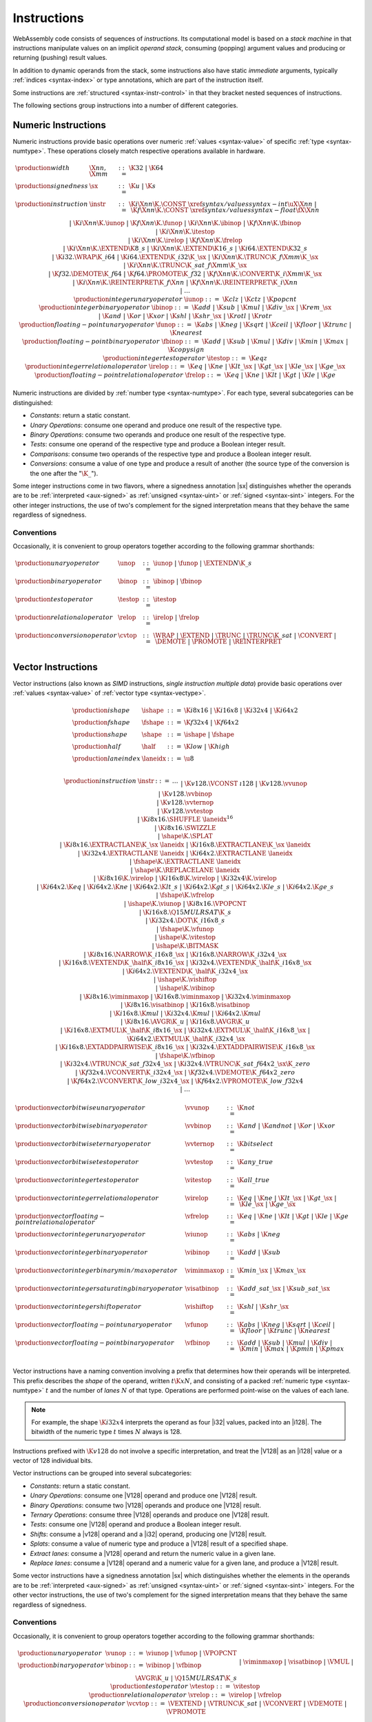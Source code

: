 .. index:: ! instruction, code, stack machine, operand, operand stack
   pair: abstract syntax; instruction
.. _syntax-instr:

Instructions
------------

WebAssembly code consists of sequences of *instructions*.
Its computational model is based on a *stack machine* in that instructions manipulate values on an implicit *operand stack*,
consuming (popping) argument values and producing or returning (pushing) result values.

In addition to dynamic operands from the stack, some instructions also have static *immediate* arguments,
typically :ref:`indices <syntax-index>` or type annotations,
which are part of the instruction itself.

Some instructions are :ref:`structured <syntax-instr-control>` in that they bracket nested sequences of instructions.

The following sections group instructions into a number of different categories.


.. index:: ! numeric instruction, value, value type, integer, floating-point, two's complement
   pair: abstract syntax; instruction
.. _syntax-sx:
.. _syntax-const:
.. _syntax-iunop:
.. _syntax-ibinop:
.. _syntax-itestop:
.. _syntax-irelop:
.. _syntax-funop:
.. _syntax-fbinop:
.. _syntax-ftestop:
.. _syntax-frelop:
.. _syntax-instr-numeric:

Numeric Instructions
~~~~~~~~~~~~~~~~~~~~

Numeric instructions provide basic operations over numeric :ref:`values <syntax-value>` of specific :ref:`type <syntax-numtype>`.
These operations closely match respective operations available in hardware.

.. math::
   \begin{array}{llrl}
   \production{width} & \X{nn}, \X{mm} &::=&
     \K{32} ~|~ \K{64} \\
   \production{signedness} & \sx &::=&
     \K{u} ~|~ \K{s} \\
   \production{instruction} & \instr &::=&
     \K{i}\X{nn}\K{.}\CONST~\xref{syntax/values}{syntax-int}{\uX{\X{nn}}} ~|~
     \K{f}\X{nn}\K{.}\CONST~\xref{syntax/values}{syntax-float}{\fX{\X{nn}}} \\&&|&
     \K{i}\X{nn}\K{.}\iunop ~|~
     \K{f}\X{nn}\K{.}\funop \\&&|&
     \K{i}\X{nn}\K{.}\ibinop ~|~
     \K{f}\X{nn}\K{.}\fbinop \\&&|&
     \K{i}\X{nn}\K{.}\itestop \\&&|&
     \K{i}\X{nn}\K{.}\irelop ~|~
     \K{f}\X{nn}\K{.}\frelop \\&&|&
     \K{i}\X{nn}\K{.}\EXTEND\K{8\_s} ~|~
     \K{i}\X{nn}\K{.}\EXTEND\K{16\_s} ~|~
     \K{i64.}\EXTEND\K{32\_s} \\&&|&
     \K{i32.}\WRAP\K{\_i64} ~|~
     \K{i64.}\EXTEND\K{\_i32}\K{\_}\sx ~|~
     \K{i}\X{nn}\K{.}\TRUNC\K{\_f}\X{mm}\K{\_}\sx \\&&|&
     \K{i}\X{nn}\K{.}\TRUNC\K{\_sat\_f}\X{mm}\K{\_}\sx \\&&|&
     \K{f32.}\DEMOTE\K{\_f64} ~|~
     \K{f64.}\PROMOTE\K{\_f32} ~|~
     \K{f}\X{nn}\K{.}\CONVERT\K{\_i}\X{mm}\K{\_}\sx \\&&|&
     \K{i}\X{nn}\K{.}\REINTERPRET\K{\_f}\X{nn} ~|~
     \K{f}\X{nn}\K{.}\REINTERPRET\K{\_i}\X{nn} \\&&|&
     \dots \\
   \production{integer unary operator} & \iunop &::=&
     \K{clz} ~|~
     \K{ctz} ~|~
     \K{popcnt} \\
   \production{integer binary operator} & \ibinop &::=&
     \K{add} ~|~
     \K{sub} ~|~
     \K{mul} ~|~
     \K{div\_}\sx ~|~
     \K{rem\_}\sx \\&&|&
     \K{and} ~|~
     \K{or} ~|~
     \K{xor} ~|~
     \K{shl} ~|~
     \K{shr\_}\sx ~|~
     \K{rotl} ~|~
     \K{rotr} \\
   \production{floating-point unary operator} & \funop &::=&
     \K{abs} ~|~
     \K{neg} ~|~
     \K{sqrt} ~|~
     \K{ceil} ~|~ 
     \K{floor} ~|~ 
     \K{trunc} ~|~ 
     \K{nearest} \\
   \production{floating-point binary operator} & \fbinop &::=&
     \K{add} ~|~
     \K{sub} ~|~
     \K{mul} ~|~
     \K{div} ~|~
     \K{min} ~|~
     \K{max} ~|~
     \K{copysign} \\
   \production{integer test operator} & \itestop &::=&
     \K{eqz} \\
   \production{integer relational operator} & \irelop &::=&
     \K{eq} ~|~
     \K{ne} ~|~
     \K{lt\_}\sx ~|~
     \K{gt\_}\sx ~|~
     \K{le\_}\sx ~|~
     \K{ge\_}\sx \\
   \production{floating-point relational operator} & \frelop &::=&
     \K{eq} ~|~
     \K{ne} ~|~
     \K{lt} ~|~
     \K{gt} ~|~
     \K{le} ~|~
     \K{ge} \\
   \end{array}

Numeric instructions are divided by :ref:`number type <syntax-numtype>`.
For each type, several subcategories can be distinguished:

* *Constants*: return a static constant.

* *Unary Operations*: consume one operand and produce one result of the respective type.

* *Binary Operations*: consume two operands and produce one result of the respective type.

* *Tests*: consume one operand of the respective type and produce a Boolean integer result.

* *Comparisons*: consume two operands of the respective type and produce a Boolean integer result.

* *Conversions*: consume a value of one type and produce a result of another
  (the source type of the conversion is the one after the ":math:`\K{\_}`").

Some integer instructions come in two flavors,
where a signedness annotation |sx| distinguishes whether the operands are to be :ref:`interpreted <aux-signed>` as :ref:`unsigned <syntax-uint>` or :ref:`signed <syntax-sint>` integers.
For the other integer instructions, the use of two's complement for the signed interpretation means that they behave the same regardless of signedness.


.. _syntax-unop:
.. _syntax-binop:
.. _syntax-testop:
.. _syntax-relop:
.. _syntax-cvtop:

Conventions
...........

Occasionally, it is convenient to group operators together according to the following grammar shorthands:

.. math::
   \begin{array}{llrl}
   \production{unary operator} & \unop &::=&
     \iunop ~|~
     \funop ~|~
     \EXTEND{N}\K{\_s} \\
   \production{binary operator} & \binop &::=& \ibinop ~|~ \fbinop \\
   \production{test operator} & \testop &::=& \itestop \\
   \production{relational operator} & \relop &::=& \irelop ~|~ \frelop \\
   \production{conversion operator} & \cvtop &::=&
     \WRAP ~|~
     \EXTEND ~|~
     \TRUNC ~|~
     \TRUNC\K{\_sat} ~|~
     \CONVERT ~|~
     \DEMOTE ~|~
     \PROMOTE ~|~
     \REINTERPRET \\
   \end{array}


.. index:: ! vector instruction, numeric vectors, number, value, value type, SIMD
   pair: abstract syntax; instruction
.. _syntax-laneidx:
.. _syntax-shape:
.. _syntax-half:
.. _syntax-vvunop:
.. _syntax-vvbinop:
.. _syntax-vvternop:
.. _syntax-vvtestop:
.. _syntax-vitestop:
.. _syntax-virelop:
.. _syntax-vfrelop:
.. _syntax-vishiftop:
.. _syntax-viunop:
.. _syntax-vibinop:
.. _syntax-viminmaxop:
.. _syntax-visatbinop:
.. _syntax-vfunop:
.. _syntax-vfbinop:
.. _syntax-instr-vec:

Vector Instructions
~~~~~~~~~~~~~~~~~~~

Vector instructions (also known as *SIMD* instructions, *single instruction multiple data*) provide basic operations over :ref:`values <syntax-value>` of :ref:`vector type <syntax-vectype>`.

.. math::
   \begin{array}{llrl}
   \production{ishape} & \ishape &::=&
     \K{i8x16} ~|~ \K{i16x8} ~|~ \K{i32x4} ~|~ \K{i64x2} \\
   \production{fshape} & \fshape &::=&
     \K{f32x4} ~|~ \K{f64x2} \\
   \production{shape} & \shape &::=&
     \ishape ~|~ \fshape \\
   \production{half} & \half &::=&
     \K{low} ~|~ \K{high} \\
   \production{lane index} & \laneidx &::=& \u8 \\
   \end{array}

.. math::
   \begin{array}{llrl}
   \production{instruction} & \instr &::=&
     \dots \\&&|&
     \K{v128.}\VCONST~\i128 \\&&|&
     \K{v128.}\vvunop \\&&|&
     \K{v128.}\vvbinop \\&&|&
     \K{v128.}\vvternop \\&&|&
     \K{v128.}\vvtestop \\&&|&
     \K{i8x16.}\SHUFFLE~\laneidx^{16} \\&&|&
     \K{i8x16.}\SWIZZLE \\&&|&
     \shape\K{.}\SPLAT \\&&|&
     \K{i8x16.}\EXTRACTLANE\K{\_}\sx~\laneidx ~|~
     \K{i16x8.}\EXTRACTLANE\K{\_}\sx~\laneidx \\&&|&
     \K{i32x4.}\EXTRACTLANE~\laneidx ~|~
     \K{i64x2.}\EXTRACTLANE~\laneidx \\&&|&
     \fshape\K{.}\EXTRACTLANE~\laneidx \\&&|&
     \shape\K{.}\REPLACELANE~\laneidx \\&&|&
     \K{i8x16}\K{.}\virelop ~|~
     \K{i16x8}\K{.}\virelop ~|~
     \K{i32x4}\K{.}\virelop \\&&|&
     \K{i64x2.}\K{eq} ~|~
     \K{i64x2.}\K{ne} ~|~
     \K{i64x2.}\K{lt\_s} ~|~
     \K{i64x2.}\K{gt\_s} ~|~
     \K{i64x2.}\K{le\_s} ~|~
     \K{i64x2.}\K{ge\_s} \\&&|&
     \fshape\K{.}\vfrelop \\&&|&
     \ishape\K{.}\viunop ~|~
     \K{i8x16.}\VPOPCNT \\&&|&
     \K{i16x8.}\Q15MULRSAT\K{\_s} \\ &&|&
     \K{i32x4.}\DOT\K{\_i16x8\_s} \\ &&|&
     \fshape\K{.}\vfunop \\&&|&
     \ishape\K{.}\vitestop \\ &&|&
     \ishape\K{.}\BITMASK \\ &&|&
     \K{i8x16.}\NARROW\K{\_i16x8\_}\sx ~|~
     \K{i16x8.}\NARROW\K{\_i32x4\_}\sx \\&&|&
     \K{i16x8.}\VEXTEND\K{\_}\half\K{\_i8x16\_}\sx ~|~
     \K{i32x4.}\VEXTEND\K{\_}\half\K{\_i16x8\_}\sx \\&&|&
     \K{i64x2.}\VEXTEND\K{\_}\half\K{\_i32x4\_}\sx \\&&|&
     \ishape\K{.}\vishiftop \\&&|&
     \ishape\K{.}\vibinop \\&&|&
     \K{i8x16.}\viminmaxop ~|~
     \K{i16x8.}\viminmaxop ~|~
     \K{i32x4.}\viminmaxop \\&&|&
     \K{i8x16.}\visatbinop ~|~
     \K{i16x8.}\visatbinop \\&&|&
     \K{i16x8.}\K{mul} ~|~
     \K{i32x4.}\K{mul} ~|~
     \K{i64x2.}\K{mul} \\&&|&
     \K{i8x16.}\AVGR\K{\_u} ~|~
     \K{i16x8.}\AVGR\K{\_u} \\&&|&
     \K{i16x8.}\EXTMUL\K{\_}\half\K{\_i8x16\_}\sx ~|~
     \K{i32x4.}\EXTMUL\K{\_}\half\K{\_i16x8\_}\sx ~|~
     \K{i64x2.}\EXTMUL\K{\_}\half\K{\_i32x4\_}\sx \\ &&|&
     \K{i16x8.}\EXTADDPAIRWISE\K{\_i8x16\_}\sx ~|~
     \K{i32x4.}\EXTADDPAIRWISE\K{\_i16x8\_}\sx \\ &&|&
     \fshape\K{.}\vfbinop \\&&|&
     \K{i32x4.}\VTRUNC\K{\_sat\_f32x4\_}\sx ~|~
     \K{i32x4.}\VTRUNC\K{\_sat\_f64x2\_}\sx\K{\_zero} \\&&|&
     \K{f32x4.}\VCONVERT\K{\_i32x4\_}\sx ~|~
     \K{f32x4.}\VDEMOTE\K{\_f64x2\_zero} \\&&|&
     \K{f64x2.}\VCONVERT\K{\_low\_i32x4\_}\sx ~|~
     \K{f64x2.}\VPROMOTE\K{\_low\_f32x4} \\&&|&
     \dots \\
   \end{array}

.. math::
   \begin{array}{llrl}
   \production{vector bitwise unary operator} & \vvunop &::=&
     \K{not} \\
   \production{vector bitwise binary operator} & \vvbinop &::=&
     \K{and} ~|~
     \K{andnot} ~|~
     \K{or} ~|~
     \K{xor} \\
   \production{vector bitwise ternary operator} & \vvternop &::=&
     \K{bitselect} \\
   \production{vector bitwise test operator} & \vvtestop &::=&
     \K{any\_true} \\
   \production{vector integer test operator} & \vitestop &::=&
     \K{all\_true} \\
   \production{vector integer relational operator} & \virelop &::=&
     \K{eq} ~|~
     \K{ne} ~|~
     \K{lt\_}\sx ~|~
     \K{gt\_}\sx ~|~
     \K{le\_}\sx ~|~
     \K{ge\_}\sx \\
   \production{vector floating-point relational operator} & \vfrelop &::=&
     \K{eq} ~|~
     \K{ne} ~|~
     \K{lt} ~|~
     \K{gt} ~|~
     \K{le} ~|~
     \K{ge} \\
   \production{vector integer unary operator} & \viunop &::=&
     \K{abs} ~|~
     \K{neg} \\
   \production{vector integer binary operator} & \vibinop &::=&
     \K{add} ~|~
     \K{sub} \\
   \production{vector integer binary min/max operator} & \viminmaxop &::=&
     \K{min\_}\sx ~|~
     \K{max\_}\sx \\
   \production{vector integer saturating binary operator} & \visatbinop &::=&
     \K{add\_sat\_}\sx ~|~
     \K{sub\_sat\_}\sx \\
   \production{vector integer shift operator} & \vishiftop &::=&
     \K{shl} ~|~
     \K{shr\_}\sx \\
   \production{vector floating-point unary operator} & \vfunop &::=&
     \K{abs} ~|~
     \K{neg} ~|~
     \K{sqrt} ~|~
     \K{ceil} ~|~
     \K{floor} ~|~
     \K{trunc} ~|~
     \K{nearest} \\
   \production{vector floating-point binary operator} & \vfbinop &::=&
     \K{add} ~|~
     \K{sub} ~|~
     \K{mul} ~|~
     \K{div} ~|~
     \K{min} ~|~
     \K{max} ~|~
     \K{pmin} ~|~
     \K{pmax} \\
   \end{array}

.. _syntax-vec-shape:

Vector instructions have a naming convention involving a prefix that
determines how their operands will be interpreted.
This prefix describes the *shape* of the operand,
written :math:`t\K{x}N`, and consisting of a packed :ref:`numeric type <syntax-numtype>` :math:`t` and the number of *lanes* :math:`N` of that type.
Operations are performed point-wise on the values of each lane.

.. note::
   For example, the shape :math:`\K{i32x4}` interprets the operand
   as four |i32| values, packed into an |i128|.
   The bitwidth of the numeric type :math:`t` times :math:`N` always is 128.

Instructions prefixed with :math:`\K{v128}` do not involve a specific interpretation, and treat the |V128| as an |i128| value or a vector of 128 individual bits.

Vector instructions can be grouped into several subcategories:

* *Constants*: return a static constant.

* *Unary Operations*: consume one |V128| operand and produce one |V128| result.

* *Binary Operations*: consume two |V128| operands and produce one |V128| result.

* *Ternary Operations*: consume three |V128| operands and produce one |V128| result.

* *Tests*: consume one |V128| operand and produce a Boolean integer result.

* *Shifts*: consume a |v128| operand and a |i32| operand, producing one |V128| result.

* *Splats*: consume a value of numeric type and produce a |V128| result of a specified shape.

* *Extract lanes*: consume a |V128| operand and return the numeric value in a given lane.

* *Replace lanes*: consume a |V128| operand and a numeric value for a given lane, and produce a |V128| result.

Some vector instructions have a signedness annotation |sx| which distinguishes whether the elements in the operands are to be :ref:`interpreted <aux-signed>` as :ref:`unsigned <syntax-uint>` or :ref:`signed <syntax-sint>` integers.
For the other vector instructions, the use of two's complement for the signed interpretation means that they behave the same regardless of signedness.


.. _syntax-vunop:
.. _syntax-vbinop:
.. _syntax-vrelop:
.. _syntax-vtestop:
.. _syntax-vcvtop:

Conventions
...........

Occasionally, it is convenient to group operators together according to the following grammar shorthands:

.. math::
   \begin{array}{llrl}
   \production{unary operator} & \vunop &::=&
     \viunop ~|~
     \vfunop ~|~
     \VPOPCNT \\
   \production{binary operator} & \vbinop &::=&
     \vibinop ~|~ \vfbinop \\&&|&
     \viminmaxop ~|~ \visatbinop \\&&|&
     \VMUL ~|~
     \AVGR\K{\_u} ~|~
     \Q15MULRSAT\K{\_s} \\
   \production{test operator} & \vtestop &::=&
     \vitestop \\
   \production{relational operator} & \vrelop &::=&
     \virelop ~|~ \vfrelop \\
   \production{conversion operator} & \vcvtop &::=&
     \VEXTEND ~|~
     \VTRUNC\K{\_sat} ~|~
     \VCONVERT ~|~
     \VDEMOTE ~|~
     \VPROMOTE \\
   \end{array}


.. index:: ! reference instruction, reference, null, cast, heap type, reference type
   pair: abstract syntax; instruction
.. _syntax-ref.null:
.. _syntax-ref.func:
.. _syntax-ref.is_null:
.. _syntax-ref.as_non_null:
.. _syntax-ref.eq:
.. _syntax-ref.test:
.. _syntax-ref.cast:
.. _syntax-instr-ref:

Reference Instructions
~~~~~~~~~~~~~~~~~~~~~~

Instructions in this group are concerned with accessing :ref:`references <syntax-reftype>`.

.. math::
   \begin{array}{llrl}
   \production{instruction} & \instr &::=&
     \dots \\&&|&
     \REFNULL~\heaptype \\&&|&
     \REFFUNC~\funcidx \\&&|&
     \REFISNULL \\&&|&
     \REFASNONNULL \\&&|&
     \REFEQ \\&&|&
     \REFTEST~\reftype \\&&|&
     \REFCAST~\reftype \\
   \end{array}

The |REFNULL| and |REFFUNC| instructions produce a :ref:`null <syntax-null>` value or a reference to a given function, respectively.

The instruction |REFISNULL| checks for null,
while |REFASNONNULL| converts a :ref:`nullable <syntax-reftype>` to a non-null one, and :ref:`traps <trap>` if it encounters null.

The |REFEQ| compares two references.

The instructions |REFTEST| and |REFCAST| test the :ref:`dynamic type <type-inst>` of a reference operand.
The former merely returns the result of the test,
while the latter performs a downcast and :ref:`traps <trap>` if the operand's type does not match.

.. note::
   The |BRONCAST| and |BRONCASTFAIL| instructions provides versions of the latter that branch depending on the success of the downcast instead of trapping.


.. index:: reference instruction, reference, null, heap type, reference type
   pair: abstract syntax; instruction

.. _syntax-struct.new:
.. _syntax-struct.new_default:
.. _syntax-struct.get:
.. _syntax-struct.get_s:
.. _syntax-struct.get_u:
.. _syntax-struct.set:
.. _syntax-array.new:
.. _syntax-array.new_default:
.. _syntax-array.new_fixed:
.. _syntax-array.new_data:
.. _syntax-array.new_elem:
.. _syntax-array.get:
.. _syntax-array.get_s:
.. _syntax-array.get_u:
.. _syntax-array.set:
.. _syntax-array.len:
.. _syntax-i31.new:
.. _syntax-i31.get_s:
.. _syntax-i31.get_u:
.. _syntax-extern.internalize:
.. _syntax-extern.externalize:
.. _syntax-instr-struct:
.. _syntax-instr-array:
.. _syntax-instr-i31:
.. _syntax-instr-extern:

Aggregate Instructions
~~~~~~~~~~~~~~~~~~~~~~

Instructions in this group are concerned with creating and accessing :ref:`references <syntax-reftype>` to :ref:`aggregate <syntax-aggrtype>` types.

.. math::
   \begin{array}{llrl}
   \production{instruction} & \instr &::=&
     \dots \\&&|&
     \STRUCTNEW~\typeidx \\&&|&
     \STRUCTNEWDEFAULT~\typeidx \\&&|&
     \STRUCTGET~\typeidx~\u32 \\&&|&
     \STRUCTGET\K{\_}\sx~\typeidx~\u32 \\&&|&
     \STRUCTSET~\typeidx~\u32 \\&&|&
     \ARRAYNEW~\typeidx \\&&|&
     \ARRAYNEWFIXED~\typeidx~\u32 \\&&|&
     \ARRAYNEWDEFAULT~\typeidx \\&&|&
     \ARRAYNEWDATA~\typeidx~\dataidx \\&&|&
     \ARRAYNEWELEM~\typeidx~\elemidx \\&&|&
     \ARRAYGET~\typeidx \\&&|&
     \ARRAYGET(\K{\_}\sx~\typeidx \\&&|&
     \ARRAYSET~\typeidx \\&&|&
     \ARRAYLEN \\&&|&
     \I31NEW \\&&|&
     \I31GET\K{\_}\sx \\&&|&
     \EXTERNINTERNALIZE \\&&|&
     \EXTERNEXTERNALIZE \\
   \end{array}

The instructions |STRUCTNEW| and |STRUCTNEWDEFAULT| allocate a new :ref:`structure <syntax-structtype>`, initializing them either with operands or with default values.
The remaining instructions on structs access individual fields,
allowing for different sign extension modes in the case of :ref:`packed <syntax-packedtype>` storage types.

Similarly, :ref:`arrays <syntax-arraytype>` can be allocated either with an explicit initialization operand or a default value.
Furthermore, |ARRAYNEWFIXED| allocates an array with statically fixed size,
and |ARRAYNEWDATA| and |ARRAYNEWELEM| allocate an array and initialize it from a :ref:`data <syntax-data>` or :ref:`element <syntax-elem>` segement, respectively.
The remaining array instructions access individual slots,
again allowing for different sign extension modes in the case of a :ref:`packed <syntax-packedtype>` storage type.
Last, |ARRAYLEN| produces the length of an array.

The instructions |I31NEW| and :math:`\I31GET\K{\_}\sx` convert between type |I31| and an unboxed :ref:`scalar <syntax-i31>`.

The instructions |EXTERNINTERNALIZE| and |EXTERNEXTERNALIZE| allow lossless conversion between references represented as type :math:`(\REF~\NULL~\EXTERN)`| and as :math:`(\REF~\NULL~\ANY)`.


.. index:: ! parametric instruction, value type
   pair: abstract syntax; instruction
.. _syntax-instr-parametric:

Parametric Instructions
~~~~~~~~~~~~~~~~~~~~~~~

Instructions in this group can operate on operands of any :ref:`value type <syntax-valtype>`.

.. math::
   \begin{array}{llrl}
   \production{instruction} & \instr &::=&
     \dots \\&&|&
     \DROP \\&&|&
     \SELECT~(\valtype^\ast)^? \\
   \end{array}

The |DROP| instruction simply throws away a single operand.

The |SELECT| instruction selects one of its first two operands based on whether its third operand is zero or not.
It may include a :ref:`value type <syntax-valtype>` determining the type of these operands. If missing, the operands must be of :ref:`numeric type <syntax-numtype>`.

.. note::
   In future versions of WebAssembly, the type annotation on |SELECT| may allow for more than a single value being selected at the same time.


.. index:: ! variable instruction, local, global, local index, global index
   pair: abstract syntax; instruction
.. _syntax-instr-variable:

Variable Instructions
~~~~~~~~~~~~~~~~~~~~~

Variable instructions are concerned with access to :ref:`local <syntax-local>` or :ref:`global <syntax-global>` variables.

.. math::
   \begin{array}{llrl}
   \production{instruction} & \instr &::=&
     \dots \\&&|&
     \LOCALGET~\localidx \\&&|&
     \LOCALSET~\localidx \\&&|&
     \LOCALTEE~\localidx \\&&|&
     \GLOBALGET~\globalidx \\&&|&
     \GLOBALSET~\globalidx \\
   \end{array}

These instructions get or set the values of variables, respectively.
The |LOCALTEE| instruction is like |LOCALSET| but also returns its argument.


.. index:: ! table instruction, table, table index, trap
   pair: abstract syntax; instruction
.. _syntax-instr-table:
.. _syntax-table.get:
.. _syntax-table.set:
.. _syntax-table.size:
.. _syntax-table.grow:
.. _syntax-table.fill:

Table Instructions
~~~~~~~~~~~~~~~~~~

Instructions in this group are concerned with tables :ref:`table <syntax-table>`.

.. math::
   \begin{array}{llrl}
   \production{instruction} & \instr &::=&
     \dots \\&&|&
     \TABLEGET~\tableidx \\&&|&
     \TABLESET~\tableidx \\&&|&
     \TABLESIZE~\tableidx \\&&|&
     \TABLEGROW~\tableidx \\&&|&
     \TABLEFILL~\tableidx \\&&|&
     \TABLECOPY~\tableidx~\tableidx \\&&|&
     \TABLEINIT~\tableidx~\elemidx \\&&|&
     \ELEMDROP~\elemidx \\
   \end{array}

The |TABLEGET| and |TABLESET| instructions load or store an element in a table, respectively.

The |TABLESIZE| instruction returns the current size of a table.
The |TABLEGROW| instruction grows table by a given delta and returns the previous size, or :math:`-1` if enough space cannot be allocated.
It also takes an initialization value for the newly allocated entries.

The |TABLEFILL| instruction sets all entries in a range to a given value.

The |TABLECOPY| instruction copies elements from a source table region to a possibly overlapping destination region; the first index denotes the destination.
The |TABLEINIT| instruction copies elements from a :ref:`passive element segment <syntax-elem>` into a table.
The |ELEMDROP| instruction prevents further use of a passive element segment. This instruction is intended to be used as an optimization hint. After an element segment is dropped its elements can no longer be retrieved, so the memory used by this segment may be freed.

An additional instruction that accesses a table is the :ref:`control instruction <syntax-instr-control>` |CALLINDIRECT|.


.. index:: ! memory instruction, memory, memory index, page size, little endian, trap
   pair: abstract syntax; instruction
.. _syntax-loadn:
.. _syntax-storen:
.. _syntax-memarg:
.. _syntax-lanewidth:
.. _syntax-instr-memory:

Memory Instructions
~~~~~~~~~~~~~~~~~~~

Instructions in this group are concerned with linear :ref:`memory <syntax-mem>`.

.. math::
   \begin{array}{llrl}
   \production{memory immediate} & \memarg &::=&
     \{ \OFFSET~\u32, \ALIGN~\u32 \} \\
   \production{lane width} & \X{ww} &::=&
     8 ~|~ 16 ~|~ 32 ~|~ 64 \\
   \production{instruction} & \instr &::=&
     \dots \\&&|&
     \K{i}\X{nn}\K{.}\LOAD~\memarg ~|~
     \K{f}\X{nn}\K{.}\LOAD~\memarg ~|~
     \K{v128.}\LOAD~\memarg \\&&|&
     \K{i}\X{nn}\K{.}\STORE~\memarg ~|~
     \K{f}\X{nn}\K{.}\STORE~\memarg ~|~
     \K{v128.}\STORE~\memarg \\&&|&
     \K{i}\X{nn}\K{.}\LOAD\K{8\_}\sx~\memarg ~|~
     \K{i}\X{nn}\K{.}\LOAD\K{16\_}\sx~\memarg ~|~
     \K{i64.}\LOAD\K{32\_}\sx~\memarg \\&&|&
     \K{i}\X{nn}\K{.}\STORE\K{8}~\memarg ~|~
     \K{i}\X{nn}\K{.}\STORE\K{16}~\memarg ~|~
     \K{i64.}\STORE\K{32}~\memarg \\&&|&
     \K{v128.}\LOAD\K{8x8\_}\sx~\memarg ~|~
     \K{v128.}\LOAD\K{16x4\_}\sx~\memarg ~|~
     \K{v128.}\LOAD\K{32x2\_}\sx~\memarg \\&&|&
     \K{v128.}\LOAD\K{32\_zero}~\memarg ~|~
     \K{v128.}\LOAD\K{64\_zero}~\memarg \\&&|&
     \K{v128.}\LOAD\X{ww}\K{\_splat}~\memarg \\&&|&
     \K{v128.}\LOAD\X{ww}\K{\_lane}~\memarg~\laneidx ~|~
     \K{v128.}\STORE\X{ww}\K{\_lane}~\memarg~\laneidx \\&&|&
     \MEMORYSIZE \\&&|&
     \MEMORYGROW \\&&|&
     \MEMORYFILL \\&&|&
     \MEMORYCOPY \\&&|&
     \MEMORYINIT~\dataidx \\&&|&
     \DATADROP~\dataidx \\
   \end{array}

Memory is accessed with |LOAD| and |STORE| instructions for the different :ref:`number types <syntax-numtype>`.
They all take a *memory immediate* |memarg| that contains an address *offset* and the expected *alignment* (expressed as the exponent of a power of 2).
Integer loads and stores can optionally specify a *storage size* that is smaller than the :ref:`bit width <syntax-numtype>` of the respective value type.
In the case of loads, a sign extension mode |sx| is then required to select appropriate behavior.

Vector loads can specify a shape that is half the :ref:`bit width <syntax-valtype>` of |V128|. Each lane is half its usual size, and the sign extension mode |sx| then specifies how the smaller lane is extended to the larger lane.
Alternatively, vector loads can perform a *splat*, such that only a single lane of the specified storage size is loaded, and the result is duplicated to all lanes.

The static address offset is added to the dynamic address operand, yielding a 33 bit *effective address* that is the zero-based index at which the memory is accessed.
All values are read and written in |LittleEndian|_ byte order.
A :ref:`trap <trap>` results if any of the accessed memory bytes lies outside the address range implied by the memory's current size.

.. note::
   Future versions of WebAssembly might provide memory instructions with 64 bit address ranges.

The |MEMORYSIZE| instruction returns the current size of a memory.
The |MEMORYGROW| instruction grows memory by a given delta and returns the previous size, or :math:`-1` if enough memory cannot be allocated.
Both instructions operate in units of :ref:`page size <page-size>`.

The |MEMORYFILL| instruction sets all values in a region to a given byte.
The |MEMORYCOPY| instruction copies data from a source memory region to a possibly overlapping destination region.
The |MEMORYINIT| instruction copies data from a :ref:`passive data segment <syntax-data>` into a memory.
The |DATADROP| instruction prevents further use of a passive data segment. This instruction is intended to be used as an optimization hint. After a data segment is dropped its data can no longer be retrieved, so the memory used by this segment may be freed.

.. note::
   In the current version of WebAssembly,
   all memory instructions implicitly operate on :ref:`memory <syntax-mem>` :ref:`index <syntax-memidx>` :math:`0`.
   This restriction may be lifted in future versions.


.. index:: ! control instruction, ! structured control, ! label, ! block, ! block type, ! branch, ! unwinding, stack type, label index, function index, type index, vector, trap, function, table, function type, value type, type index
   pair: abstract syntax; instruction
   pair: abstract syntax; block type
   pair: block; type
.. _syntax-blocktype:
.. _syntax-nop:
.. _syntax-unreachable:
.. _syntax-block:
.. _syntax-loop:
.. _syntax-if:
.. _syntax-br:
.. _syntax-br_if:
.. _syntax-br_table:
.. _syntax-br_on_null:
.. _syntax-br_on_non_null:
.. _syntax-br_on_cast:
.. _syntax-br_on_cast_fail:
.. _syntax-return:
.. _syntax-call:
.. _syntax-call_indirect:
.. _syntax-instr-seq:
.. _syntax-instr-control:

Control Instructions
~~~~~~~~~~~~~~~~~~~~

Instructions in this group affect the flow of control.

.. math::
   \begin{array}{llrl}
   \production{block type} & \blocktype &::=&
     \typeidx ~|~ \valtype^? \\
   \production{instruction} & \instr &::=&
     \dots \\&&|&
     \NOP \\&&|&
     \UNREACHABLE \\&&|&
     \BLOCK~\blocktype~\instr^\ast~\END \\&&|&
     \LOOP~\blocktype~\instr^\ast~\END \\&&|&
     \IF~\blocktype~\instr^\ast~\ELSE~\instr^\ast~\END \\&&|&
     \BR~\labelidx \\&&|&
     \BRIF~\labelidx \\&&|&
     \BRTABLE~\vec(\labelidx)~\labelidx \\&&|&
     \BRONNULL~\labelidx \\&&|&
     \BRONNONNULL~\labelidx \\&&|&
     \BRONCAST~\labelidx~\reftype~\reftype \\&&|&
     \BRONCASTFAIL~\labelidx~\reftype~\reftype \\&&|&
     \RETURN \\&&|&
     \CALL~\funcidx \\&&|&
     \CALLREF~\typeidx \\&&|&
     \CALLINDIRECT~\tableidx~\typeidx \\&&|&
     \RETURNCALL~\funcidx \\&&|&
     \RETURNCALLREF~\funcidx \\&&|&
     \RETURNCALLINDIRECT~\tableidx~\typeidx \\
   \end{array}

The |NOP| instruction does nothing.

The |UNREACHABLE| instruction causes an unconditional :ref:`trap <trap>`.

The |BLOCK|, |LOOP| and |IF| instructions are *structured* instructions.
They bracket nested sequences of instructions, called *blocks*, terminated with, or separated by, |END| or |ELSE| pseudo-instructions.
As the grammar prescribes, they must be well-nested.

A structured instruction can consume *input* and produce *output* on the operand stack according to its annotated *block type*.
It is given either as a :ref:`type index <syntax-funcidx>` that refers to a suitable :ref:`function type <syntax-functype>` reinterpreted as an :ref:`instruction type <syntax-instrtype>`, or as an optional :ref:`value type <syntax-valtype>` inline, which is a shorthand for the instruction type :math:`[] \to [\valtype^?]`.

Each structured control instruction introduces an implicit *label*.
Labels are targets for branch instructions that reference them with :ref:`label indices <syntax-labelidx>`.
Unlike with other :ref:`index spaces <syntax-index>`, indexing of labels is relative by nesting depth,
that is, label :math:`0` refers to the innermost structured control instruction enclosing the referring branch instruction,
while increasing indices refer to those farther out.
Consequently, labels can only be referenced from *within* the associated structured control instruction.
This also implies that branches can only be directed outwards,
"breaking" from the block of the control construct they target.
The exact effect depends on that control construct.
In case of |BLOCK| or |IF| it is a *forward jump*,
resuming execution after the matching |END|.
In case of |LOOP| it is a *backward jump* to the beginning of the loop.

.. note::
   This enforces *structured control flow*.
   Intuitively, a branch targeting a |BLOCK| or |IF| behaves like a :math:`\K{break}` statement in most C-like languages,
   while a branch targeting a |LOOP| behaves like a :math:`\K{continue}` statement.

Branch instructions come in several flavors:
|BR| performs an unconditional branch,
|BRIF| performs a conditional branch,
and |BRTABLE| performs an indirect branch through an operand indexing into the label vector that is an immediate to the instruction, or to a default target if the operand is out of bounds.
The |BRONNULL| and |BRONNONNULL| instructions check whether a reference operand is :ref:`null <syntax-null>` and branch if that is the case or not the case, respectively.
Similarly, |BRONCAST| and |BRONCASTFAIL| attempt a downcast on a reference operand and branch if that succeeds, or fails, respectively.

The |RETURN| instruction is a shortcut for an unconditional branch to the outermost block, which implicitly is the body of the current function.
Taking a branch *unwinds* the operand stack up to the height where the targeted structured control instruction was entered.
However, branches may additionally consume operands themselves, which they push back on the operand stack after unwinding.
Forward branches require operands according to the output of the targeted block's type, i.e., represent the values produced by the terminated block.
Backward branches require operands according to the input of the targeted block's type, i.e., represent the values consumed by the restarted block.

The |CALL| instruction invokes another :ref:`function <syntax-func>`, consuming the necessary arguments from the stack and returning the result values of the call.
The |CALLREF| instruction invokes a function indirectly through a :ref:`function reference <syntax-reftype>` operand.
The |CALLINDIRECT| instruction calls a function indirectly through an operand indexing into a :ref:`table <syntax-table>` that is denoted by a :ref:`table index <syntax-tableidx>` and must contain :ref:`function references <syntax-reftype>`.
Since it may contain functions of heterogeneous type,
the callee is dynamically checked against the :ref:`function type <syntax-functype>` indexed by the instruction's second immediate, and the call is aborted with a :ref:`trap <trap>` if it does not match.

The |RETURNCALL|, |RETURNCALLREF|, and |RETURNCALLINDIRECT| instructions are *tail-call* variants of the previous ones.
That is, they first return from the current function before actually performing the respective call.
It is guaranteed that no sequence of nested calls using only these instructions can cause resource exhaustion due to hitting an :ref:`implementation's limit <impl-exec>` on the number of active calls.


.. index:: ! expression, constant, global, offset, element, data, instruction
   pair: abstract syntax; expression
   single: expression; constant
.. _syntax-expr:

Expressions
~~~~~~~~~~~

:ref:`Function <syntax-func>` bodies, initialization values for :ref:`globals <syntax-global>`, and offsets of :ref:`element <syntax-elem>` or :ref:`data <syntax-data>` segments are given as expressions, which are sequences of :ref:`instructions <syntax-instr>` terminated by an |END| marker.

.. math::
   \begin{array}{llrl}
   \production{expression} & \expr &::=&
     \instr^\ast~\END \\
   \end{array}

In some places, validation :ref:`restricts <valid-constant>` expressions to be *constant*, which limits the set of allowable instructions.
